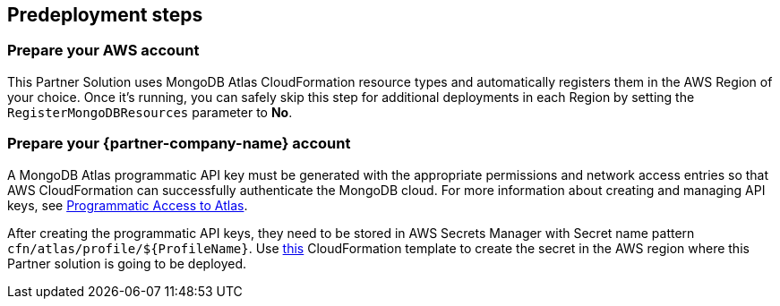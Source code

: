 //Include any predeployment steps here, such as signing up for a Marketplace AMI or making any changes to a partner account. If there are no predeployment steps, leave this file empty.

== Predeployment steps

=== Prepare your AWS account

This Partner Solution uses MongoDB Atlas CloudFormation resource types and automatically registers them in the AWS Region of your choice. Once it's running, you can safely skip this step for additional deployments in each Region by setting the `RegisterMongoDBResources` parameter to *No*.

=== Prepare your {partner-company-name} account

A MongoDB Atlas programmatic API key must be generated with the appropriate permissions and network access entries so that AWS CloudFormation can successfully authenticate the MongoDB cloud. For more information about creating and managing API keys, see https://docs.atlas.mongodb.com/tutorial/manage-programmatic-access[Programmatic Access to Atlas^].

After creating the programmatic API keys, they need to be stored in AWS Secrets Manager with Secret name pattern `cfn/atlas/profile/${ProfileName}`. Use https://github.com/mongodb/mongodbatlas-cloudformation-resources/blob/master/examples/profile-secret.yaml[this^] CloudFormation template to create the secret in the AWS region where this Partner solution is going to be deployed.
